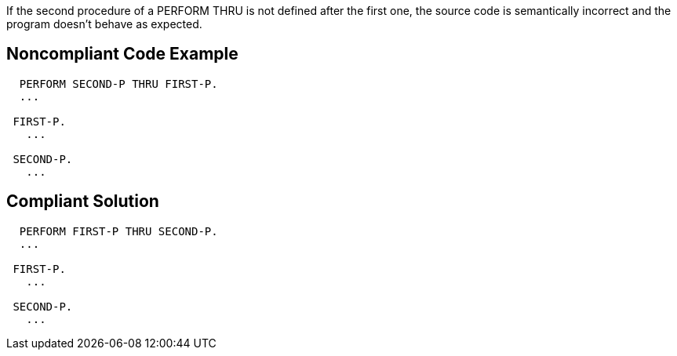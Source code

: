 If the second procedure of a PERFORM THRU is not defined after the first one, the source code is semantically incorrect and the program doesn't behave as expected.

== Noncompliant Code Example

----
  PERFORM SECOND-P THRU FIRST-P.
  ...

 FIRST-P.
   ...

 SECOND-P.
   ...
----

== Compliant Solution

----
  PERFORM FIRST-P THRU SECOND-P.
  ...

 FIRST-P.
   ...

 SECOND-P.
   ...
----
